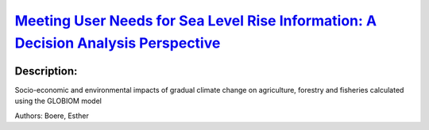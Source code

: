 
`Meeting User Needs for Sea Level Rise Information: A Decision Analysis Perspective <https://zenodo.org/record/3551387>`_
=========================================================================================================================

.. image:: https://zenodo.org/badge/doi/10.1029/2018EF001071.svg
   :target: https://doi.org/10.1029/2018EF001071

Description:
------------

.. raw:: html

    <embed>
        <p>Despite widespread efforts to implement climate services, there is almost no literature that systematically analyzes users&#39; needs. This paper addresses this gap by applying a decision analysis perspective to identify what kind of mean sea level rise (SLR) information is needed for local coastal adaptation decisions. We first characterize these decisions, then identify suitable decision analysis approaches and the sea level information required, and finally discuss if and how these information needs can be met given the state of the art of sea level science. We find that four types of information are needed: (i) probabilistic predictions for short‐term decisions when users are uncertainty tolerant; (ii) high‐end and low‐end SLR scenarios chosen for different levels of uncertainty tolerance; (iii) upper bounds of SLR for users with a low uncertainty tolerance; and (iv) learning scenarios derived from estimating what knowledge will plausibly emerge about SLR over time. Probabilistic predictions can only be attained for the near term (i.e., 2030&ndash;2050) before SLR significantly diverges between low and high emission scenarios, for locations for which modes of climate variability are well understood and the vertical land movement contribution to local sea levels is small. Meaningful SLR upper bounds cannot be defined unambiguously from a physical perspective. Low‐ to high‐end scenarios for different levels of uncertainty tolerance and learning scenarios can be produced, but this involves both expert and user judgments. The decision analysis procedure elaborated here can be applied to other types of climate information that are required for mitigation and adaptation purposes.</p>
    </embed>
    
Socio-economic and environmental impacts of gradual climate change on agriculture, forestry and fisheries calculated using the GLOBIOM model

Authors: Boere, Esther

.. meta::
   :keywords: gradual climate change, agriculture, forestry, partial-equilibrium, socio-economic, COACCH
    